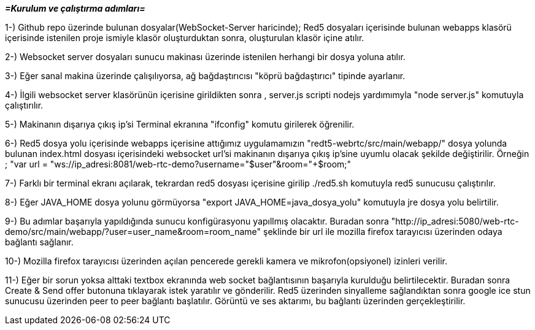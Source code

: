 
*_=Kurulum ve çalıştırma adımları=_*

1-) Github repo üzerinde bulunan dosyalar(WebSocket-Server haricinde); Red5 dosyaları içerisinde bulunan webapps klasörü içerisinde istenilen proje ismiyle
klasör oluşturduktan sonra, oluşturulan klasör içine atılır.

2-) Websocket server dosyaları sunucu makinası üzerinde istenilen herhangi bir dosya yoluna atılır.

3-) Eğer sanal makina üzerinde çalışılıyorsa, ağ bağdaştırıcısı "köprü bağdaştırıcı" tipinde ayarlanır.

4-) İlgili websocket server klasörünün içerisine girildikten sonra , server.js scripti nodejs yardımımyla "node server.js"
komutuyla çalıştırılır.

5-) Makinanın dışarıya çıkış ip'si Terminal ekranına "ifconfig" komutu girilerek öğrenilir.

6-) Red5 dosya yolu içerisinde webapps içerisine attığımız uygulamamızın "redt5-webrtc/src/main/webapp/" dosya yolunda bulunan
index.html dosyası içerisindeki websocket url'si makinanın dışarıya çıkış ip'sine uyumlu olacak şekilde değiştirilir. Örneğin ;
"var url = "ws://ip_adresi:8081/web-rtc-demo?username="+$user+"&room="+$room;"

7-) Farklı bir terminal ekranı açılarak, tekrardan red5 dosyası içerisine girilip ./red5.sh komutuyla red5 sunucusu çalıştırılır.

8-) Eğer JAVA_HOME dosya yolunu görmüyorsa "export JAVA_HOME=java_dosya_yolu" komutuyla jre dosya yolu belirtilir.

9-) Bu adımlar başarıyla yapıldığında sunucu konfigürasyonu yapıllmış olacaktır. 
Buradan sonra "http://ip_adresi:5080/web-rtc-demo/src/main/webapp/?user=user_name&room=room_name" şeklinde bir url ile 
mozilla firefox tarayıcısı üzerinden odaya bağlantı sağlanır.

10-) Mozilla firefox tarayıcısı üzerinden açılan pencerede gerekli kamera ve mikrofon(opsiyonel) izinleri verilir.

11-) Eğer bir sorun yoksa alttaki textbox ekranında web socket bağlantısının başarıyla kurulduğu belirtilecektir. Buradan sonra 
Create & Send offer butonuna tıklayarak istek yaratılır ve gönderilir. Red5 üzerinden sinyalleme sağlandıktan sonra google ice stun
sunucusu üzerinden peer to peer bağlantı başlatılır. Görüntü ve ses aktarımı, bu bağlantı üzerinden gerçekleştirilir.
